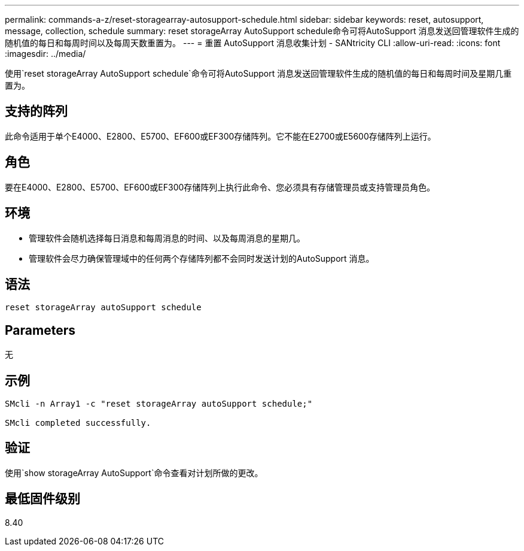 ---
permalink: commands-a-z/reset-storagearray-autosupport-schedule.html 
sidebar: sidebar 
keywords: reset, autosupport, message, collection, schedule 
summary: reset storageArray AutoSupport schedule命令可将AutoSupport 消息发送回管理软件生成的随机值的每日和每周时间以及每周天数重置为。 
---
= 重置 AutoSupport 消息收集计划 - SANtricity CLI
:allow-uri-read: 
:icons: font
:imagesdir: ../media/


[role="lead"]
使用`reset storageArray AutoSupport schedule`命令可将AutoSupport 消息发送回管理软件生成的随机值的每日和每周时间及星期几重置为。



== 支持的阵列

此命令适用于单个E4000、E2800、E5700、EF600或EF300存储阵列。它不能在E2700或E5600存储阵列上运行。



== 角色

要在E4000、E2800、E5700、EF600或EF300存储阵列上执行此命令、您必须具有存储管理员或支持管理员角色。



== 环境

* 管理软件会随机选择每日消息和每周消息的时间、以及每周消息的星期几。
* 管理软件会尽力确保管理域中的任何两个存储阵列都不会同时发送计划的AutoSupport 消息。




== 语法

[source, cli]
----
reset storageArray autoSupport schedule
----


== Parameters

无



== 示例

[listing]
----

SMcli -n Array1 -c "reset storageArray autoSupport schedule;"

SMcli completed successfully.
----


== 验证

使用`show storageArray AutoSupport`命令查看对计划所做的更改。



== 最低固件级别

8.40
